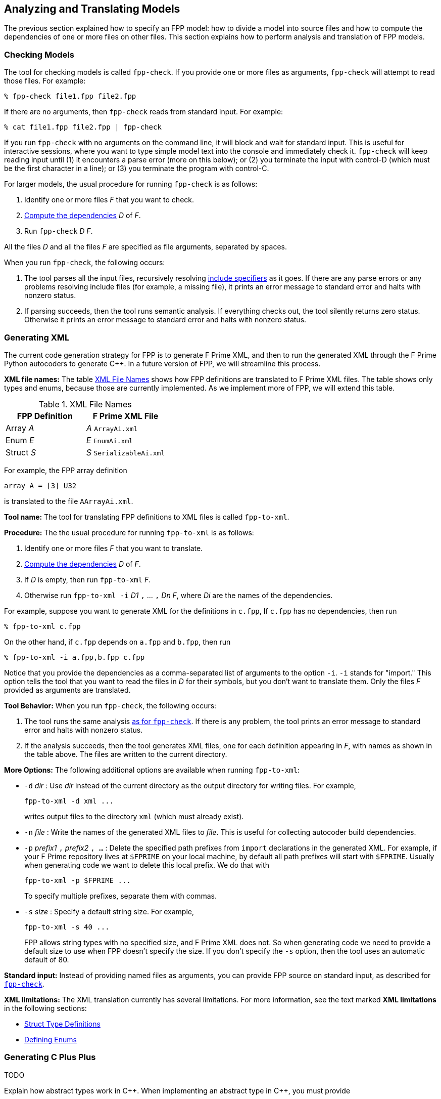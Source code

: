 == Analyzing and Translating Models

The previous section explained how to specify an FPP model:
how to divide a model into source files and how to compute the
dependencies of one or more files on other files.
This section explains how to perform analysis and
translation of FPP models.

=== Checking Models

The tool for checking models is called `fpp-check`.
If you provide one or more files as arguments, `fpp-check`
will attempt to read those files.
For example:

----
% fpp-check file1.fpp file2.fpp
----

If there are no arguments, then `fpp-check` reads from standard input.
For example:

----
% cat file1.fpp file2.fpp | fpp-check
----

If you run `fpp-check` with no arguments on the command line,
it will block and wait for standard input.
This is useful for interactive sessions, where you want
to type simple model text into the console and immediately check it.
`fpp-check` will keep reading input until (1) it encounters a parse error (more 
on this below); or (2) you terminate the input with control-D (which must be 
the first character in a line); or (3)
you terminate the program with control-C.

For larger models, the usual procedure for running `fpp-check` is as follows:

. Identify one or more files _F_ that you want to check.
. <<Specifying-Models_Computing-Dependencies,Compute the dependencies>> _D_ of _F_.
. Run `fpp-check` _D_ _F_.

All the files _D_ and all the files _F_ are specified as file arguments,
separated by spaces.

When you run `fpp-check`, the following occurs:

. The tool parses all the input files, recursively resolving 
<<Specifying-Models_Include-Specifiers,include specifiers>> as it goes.
If there are any parse errors or any problems resolving include files (for 
example, a missing file), it prints an error message to standard error and 
halts with nonzero status.

. If parsing succeeds, then the tool runs semantic analysis.
If everything checks out, the tool silently returns zero status.
Otherwise it prints an error message to standard error and
halts with nonzero status.

=== Generating XML

The current code generation strategy for FPP is to generate
F Prime XML, and then to run the generated XML through the F Prime
Python autocoders to generate {cpp}.
In a future version of FPP, we will streamline this process.

*XML file names:* The table <<xml-file-names>> shows how FPP definitions are 
translated
to F Prime XML files.
The table shows only types and enums, because those are currently implemented.
As we implement more of FPP, we will extend this table.

[[xml-file-names]]
.XML File Names
|===
|FPP Definition|F Prime XML File

|Array _A_|_A_ `ArrayAi.xml`
|Enum _E_|_E_ `EnumAi.xml`
|Struct _S_|_S_ `SerializableAi.xml`
|===

For example, the FPP array definition

[source,fpp]
----
array A = [3] U32
----

is translated to the file `AArrayAi.xml`.

*Tool name:* The tool for translating FPP definitions to XML files
is called `fpp-to-xml`.

*Procedure:*
The the usual procedure for running `fpp-to-xml` is as follows:

. Identify one or more files _F_ that you want to translate.
. <<Specifying-Models_Computing-Dependencies,Compute the dependencies>> _D_ of _F_.
. If _D_ is empty, then run `fpp-to-xml` _F_.
. Otherwise run `fpp-to-xml -i` _D1_ `,` ... `,` _Dn_ _F_, where _Di_ are the
names of the dependencies.

For example, suppose you want to generate XML for the definitions in `c.fpp`,
If `c.fpp` has no dependencies, then run

----
% fpp-to-xml c.fpp
----

On the other hand, if `c.fpp` depends on `a.fpp` and `b.fpp`, then run

----
% fpp-to-xml -i a.fpp,b.fpp c.fpp
----

Notice that you provide the dependencies as a comma-separated list of
arguments to the option `-i`.
`-i` stands for "import."
This option tells the tool that you want to read the files in _D_ for their symbols,
but you don't want to translate them.
Only the files _F_ provided as arguments are translated.

*Tool Behavior:* When you run `fpp-check`, the following occurs:

. The tool runs the same analysis 
<<Analyzing-and-Translating-Models_Checking-Models,as for `fpp-check`>>.
If there is any problem, the tool prints an error message to 
standard error and halts with nonzero status.

. If the analysis succeeds, then the tool generates XML files, one
for each definition appearing in _F_, with names as shown in the table above.
The files are written to the current directory.

*More Options:* The following additional options are available
when running `fpp-to-xml`:

* `-d` _dir_ : Use _dir_ instead of the current directory as 
the output directory for writing files.
For example,
+
----
fpp-to-xml -d xml ...
----
+
writes output files
to the directory `xml` (which must already exist).

* `-n` _file_ : Write the names of the generated XML files
to _file_.
This is useful for collecting autocoder build dependencies.

* `-p` _prefix1_ `,` _prefix2_ `, ...` :
Delete the specified path prefixes from `import` declarations
in the generated XML.
For example, if your F Prime repository lives at `$FPRIME`
on your local machine, by default all path prefixes will start
with `$FPRIME`.
Usually when generating code we want to delete this local prefix.
We do that with
+
----
fpp-to-xml -p $FPRIME ...
----
+
To specify multiple prefixes, separate them with commas.

* `-s` _size_ : Specify a default string size.
For example,
+
----
fpp-to-xml -s 40 ...
----
+
FPP allows string types with no specified size, and F Prime XML
does not.
So when generating code we need to provide a default size
to use when FPP doesn't specify the size.
If you don't specify the `-s` option, then the tool uses
an automatic default of 80.

*Standard input:* Instead of providing named files as arguments,
you can provide FPP source on standard input, as described
for <<Analyzing-and-Translating-Models_Checking-Models,`fpp-check`>>.

*XML limitations:* The XML translation currently has several
limitations.
For more information, see the text marked *XML limitations* in the following 
sections:

* <<Defining-Types_Struct-Type-Definitions,Struct Type Definitions>>

* <<Defining-Enums,Defining Enums>>

=== Generating C Plus Plus

TODO

Explain how abstract types work in {cpp}.
When implementing an abstract type in {cpp}, you must provide

* An implementation of the Serializable virtual classes
* A SERIALIZABLE_SIZE
* A zero-argument constructor

=== Translating XML to FPP

TODO

